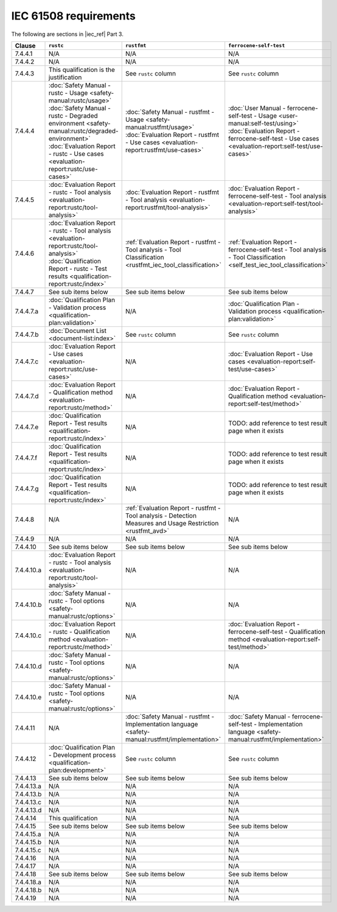 .. SPDX-License-Identifier: MIT OR Apache-2.0
   SPDX-FileCopyrightText: The Ferrocene Developers

IEC 61508 requirements
======================

The following are sections in |iec_ref| Part 3.

.. list-table::
   :header-rows: 1

   * - Clause
     - ``rustc``
     - ``rustfmt``
     - ``ferrocene-self-test``

   * - 7.4.4.1
     - N/A
     - N/A
     - N/A

   * - 7.4.4.2
     - N/A
     - N/A
     - N/A

   * - 7.4.4.3
     - This qualification is the justification
     - See ``rustc`` column
     - See ``rustc`` column

   * - 7.4.4.4
     - | :doc:`Safety Manual - rustc - Usage <safety-manual:rustc/usage>`
       | :doc:`Safety Manual - rustc - Degraded environment <safety-manual:rustc/degraded-environment>`
       | :doc:`Evaluation Report - rustc - Use cases <evaluation-report:rustc/use-cases>`
     - | :doc:`Safety Manual - rustfmt - Usage <safety-manual:rustfmt/usage>`
       | :doc:`Evaluation Report - rustfmt - Use cases <evaluation-report:rustfmt/use-cases>`
     - | :doc:`User Manual - ferrocene-self-test - Usage <user-manual:self-test/using>`
       | :doc:`Evaluation Report - ferrocene-self-test - Use cases <evaluation-report:self-test/use-cases>`

   * - 7.4.4.5
     - :doc:`Evaluation Report - rustc - Tool analysis <evaluation-report:rustc/tool-analysis>`
     - :doc:`Evaluation Report - rustfmt - Tool analysis <evaluation-report:rustfmt/tool-analysis>`
     - :doc:`Evaluation Report - ferrocene-self-test - Tool analysis <evaluation-report:self-test/tool-analysis>`

   * - 7.4.4.6
     - | :doc:`Evaluation Report - rustc - Tool analysis <evaluation-report:rustc/tool-analysis>`
       | :doc:`Qualification Report - rustc - Test results <qualification-report:rustc/index>`
     - :ref:`Evaluation Report - rustfmt - Tool analysis - Tool Classification <rustfmt_iec_tool_classification>`
     - :ref:`Evaluation Report - ferrocene-self-test - Tool analysis - Tool Classification <self_test_iec_tool_classification>`

   * - 7.4.4.7
     - See sub items below
     - See sub items below
     - See sub items below

   * - 7.4.4.7.a
     - :doc:`Qualification Plan - Validation process <qualification-plan:validation>`
     - N/A
     - :doc:`Qualification Plan - Validation process <qualification-plan:validation>`

   * - 7.4.4.7.b
     - :doc:`Document List <document-list:index>`
     - See ``rustc`` column
     - See ``rustc`` column

   * - 7.4.4.7.c
     - :doc:`Evaluation Report - Use cases <evaluation-report:rustc/use-cases>`
     - N/A
     - :doc:`Evaluation Report - Use cases <evaluation-report:self-test/use-cases>`

   * - 7.4.4.7.d
     - :doc:`Evaluation Report - Qualification method <evaluation-report:rustc/method>`
     - N/A
     - :doc:`Evaluation Report - Qualification method <evaluation-report:self-test/method>`

   * - 7.4.4.7.e
     - :doc:`Qualification Report - Test results <qualification-report:rustc/index>`
     - N/A
     - TODO: add reference to test result page when it exists

   * - 7.4.4.7.f
     - :doc:`Qualification Report - Test results <qualification-report:rustc/index>`
     - N/A
     - TODO: add reference to test result page when it exists

   * - 7.4.4.7.g
     - :doc:`Qualification Report - Test results <qualification-report:rustc/index>`
     - N/A
     - TODO: add reference to test result page when it exists

   * - 7.4.4.8
     - N/A
     - :ref:`Evaluation Report - rustfmt - Tool analysis - Detection Measures and Usage Restriction <rustfmt_avd>`
     - N/A

   * - 7.4.4.9
     - N/A
     - N/A
     - N/A

   * - 7.4.4.10
     - See sub items below
     - See sub items below
     - See sub items below

   * - 7.4.4.10.a
     - :doc:`Evaluation Report - rustc - Tool analysis <evaluation-report:rustc/tool-analysis>`
     - N/A
     - N/A

   * - 7.4.4.10.b
     - :doc:`Safety Manual - rustc - Tool options <safety-manual:rustc/options>`
     - N/A
     - N/A

   * - 7.4.4.10.c
     - :doc:`Evaluation Report - rustc - Qualification method <evaluation-report:rustc/method>`
     - N/A
     - :doc:`Evaluation Report - ferrocene-self-test - Qualification method <evaluation-report:self-test/method>`

   * - 7.4.4.10.d
     - :doc:`Safety Manual - rustc - Tool options <safety-manual:rustc/options>`
     - N/A
     - N/A

   * - 7.4.4.10.e
     - :doc:`Safety Manual - rustc - Tool options <safety-manual:rustc/options>`
     - N/A
     - N/A

   * - 7.4.4.11
     - N/A
     - :doc:`Safety Manual - rustfmt - Implementation language <safety-manual:rustfmt/implementation>`
     - :doc:`Safety Manual - ferrocene-self-test - Implementation language <safety-manual:rustfmt/implementation>`

   * - 7.4.4.12
     - :doc:`Qualification Plan - Development process <qualification-plan:development>`
     - See ``rustc`` column
     - See ``rustc`` column

   * - 7.4.4.13
     - See sub items below
     - See sub items below
     - See sub items below

   * - 7.4.4.13.a
     - N/A
     - N/A
     - N/A

   * - 7.4.4.13.b
     - N/A
     - N/A
     - N/A

   * - 7.4.4.13.c
     - N/A
     - N/A
     - N/A

   * - 7.4.4.13.d
     - N/A
     - N/A
     - N/A

   * - 7.4.4.14
     - This qualification
     - N/A
     - N/A

   * - 7.4.4.15
     - See sub items below
     - See sub items below
     - See sub items below

   * - 7.4.4.15.a
     - N/A
     - N/A
     - N/A

   * - 7.4.4.15.b
     - N/A
     - N/A
     - N/A

   * - 7.4.4.15.c
     - N/A
     - N/A
     - N/A

   * - 7.4.4.16
     - N/A
     - N/A
     - N/A

   * - 7.4.4.17
     - N/A
     - N/A
     - N/A

   * - 7.4.4.18
     - See sub items below
     - See sub items below
     - See sub items below

   * - 7.4.4.18.a
     - N/A
     - N/A
     - N/A

   * - 7.4.4.18.b
     - N/A
     - N/A
     - N/A

   * - 7.4.4.19
     - N/A
     - N/A
     - N/A
